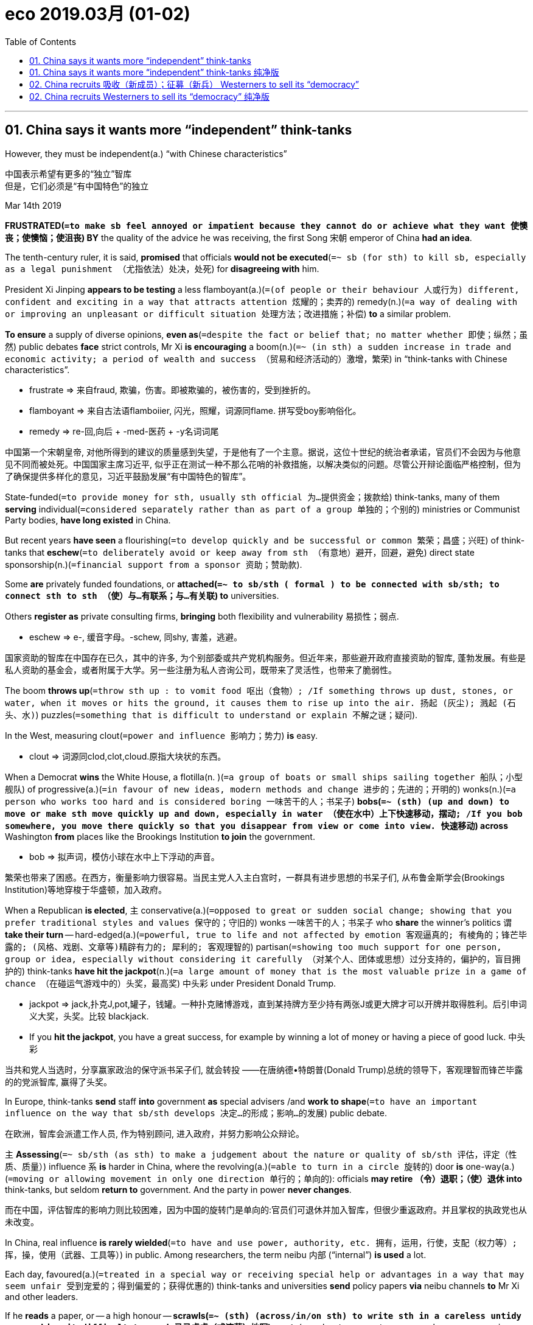
= eco 2019.03月 (01-02)
:toc:

---


== 01. China says it wants more “independent” think-tanks

However, they must be independent(a.) “with Chinese characteristics”

中国表示希望有更多的“独立”智库 +
但是，它们必须是“有中国特色”的独立


Mar 14th 2019

*FRUSTRATED(`=to make sb feel annoyed or impatient because they cannot do or achieve what they want 使懊丧；使懊恼；使沮丧`) BY* the quality of the advice he was receiving, the first Song 宋朝 emperor of China *had an idea*.

The tenth-century ruler, it is said, *promised* that officials *would not be executed*(`=~ sb (for sth) to kill sb, especially as a legal punishment （尤指依法）处决，处死`) for *disagreeing with* him.

President Xi Jinping *appears to be testing* a less flamboyant(a.)(`=(of people or their behaviour 人或行为) different, confident and exciting in a way that attracts attention 炫耀的；卖弄的`) remedy(n.)(`=a way of dealing with or improving an unpleasant or difficult situation 处理方法；改进措施；补偿`) *to* a similar problem.

*To ensure* a supply of diverse opinions, *even as*(`=despite the fact or belief that; no matter whether 即使；纵然；虽然`) public debates *face* strict controls, Mr Xi *is encouraging* a boom(n.)(`=~ (in sth) a sudden increase in trade and economic activity; a period of wealth and success （贸易和经济活动的）激增，繁荣`) in “think-tanks with Chinese characteristics”.

====
- frustrate => 来自fraud, 欺骗，伤害。即被欺骗的，被伤害的，受到挫折的。
- flamboyant => 来自古法语flamboiier, 闪光，照耀，词源同flame. 拼写受boy影响俗化。
- remedy => re-回,向后 + -med-医药 + -y名词词尾
====

中国第一个宋朝皇帝, 对他所得到的建议的质量感到失望，于是他有了一个主意。据说，这位十世纪的统治者承诺，官员们不会因为与他意见不同而被处死。中国国家主席习近平, 似乎正在测试一种不那么花哨的补救措施，以解决类似的问题。尽管公开辩论面临严格控制，但为了确保提供多样化的意见，习近平鼓励发展“有中国特色的智库”。



State-funded(`=to provide money for sth, usually sth official 为…提供资金；拨款给`) think-tanks, many of them *serving* individual(`=considered separately rather than as part of a group 单独的；个别的`) ministries or Communist Party bodies, *have long existed* in China.

But recent years *have seen* a flourishing(`=to develop quickly and be successful or common 繁荣；昌盛；兴旺`) of think-tanks that *eschew*(`=to deliberately avoid or keep away from sth （有意地）避开，回避，避免`) direct state sponsorship(n.)(`=financial support from a sponsor 资助；赞助款`).

Some *are* privately funded foundations, or *attached(`=~ to sb/sth ( formal ) to be connected with sb/sth; to connect sth to sth （使）与…有联系；与…有关联`) to* universities.

Others *register as* private consulting firms, *bringing* both flexibility and vulnerability 易损性；弱点.

====
- eschew => e-, 缓音字母。-schew, 同shy, 害羞，逃避。
====

国家资助的智库在中国存在已久，其中的许多, 为个别部委或共产党机构服务。但近年来，那些避开政府直接资助的智库, 蓬勃发展。有些是私人资助的基金会，或者附属于大学。另一些注册为私人咨询公司，既带来了灵活性，也带来了脆弱性。


The boom *throws up*(`=throw sth up : to vomit food 呕出（食物）; /If something throws up dust, stones, or water, when it moves or hits the ground, it causes them to rise up into the air. 扬起 (灰尘); 溅起 (石头、水)`) puzzles(`=something that is difficult to understand or explain 不解之谜；疑问`).

In the West, measuring clout(`=power and influence 影响力；势力`) *is* easy.

====
- clout => 词源同clod,clot,cloud.原指大块状的东西。
====

When a Democrat *wins* the White House, a flotilla(n.
)(`=a group of boats or small ships sailing together 船队；小型舰队`) of progressive(a.)(`=in favour of new ideas, modern methods and change 进步的；先进的；开明的`) wonks(n.)(`=a person who works too hard and is considered boring 一味苦干的人；书呆子`) *bobs(`=~ (sth) (up and down) to move or make sth move quickly up and down, especially in water （使在水中）上下快速移动，摆动; /If you bob somewhere, you move there quickly so that you disappear from view or come into view. 快速移动`) across* Washington *from* places like the Brookings Institution *to join* the government.

====
- bob => 拟声词，模仿小球在水中上下浮动的声音。
====

繁荣也带来了困惑。在西方，衡量影响力很容易。当民主党人入主白宫时，一群具有进步思想的书呆子们, 从布鲁金斯学会(Brookings Institution)等地穿梭于华盛顿，加入政府。


When a Republican *is elected*, `主` conservative(a.)(`=opposed to great or sudden social change; showing that you prefer traditional styles and values 保守的；守旧的`) wonks 一味苦干的人；书呆子 who *share* the winner’s politics `谓` *take their turn* -- hard-edged(a.)(`=powerful, true to life and not affected by emotion 客观逼真的; 有棱角的；锋芒毕露的; (风格、戏剧、文章等)精辟有力的; 犀利的; 客观理智的`) partisan(`=showing too much support for one person, group or idea, especially without considering it carefully （对某个人、团体或思想）过分支持的，偏护的，盲目拥护的`) think-tanks *have hit the jackpot*(n.)(`=a large amount of money that is the most valuable prize in a game of chance （在碰运气游戏中的）头奖，最高奖`) 中头彩 under President Donald Trump.

====
- jackpot => jack,扑克J,pot,罐子，钱罐。一种扑克赌博游戏，直到某持牌方至少持有两张J或更大牌才可以开牌并取得胜利。后引申词义大奖，头奖。比较 blackjack.
-  If you *hit the jackpot*, you have a great success, for example by winning a lot of money or having a piece of good luck. 中头彩
====

当共和党人当选时，分享赢家政治的保守派书呆子们, 就会转投 ——在唐纳德•特朗普(Donald Trump)总统的领导下，客观理智而锋芒毕露的的党派智库, 赢得了头奖。


In Europe, think-tanks *send* staff *into* government *as* special advisers /and *work to shape*(`=to have an important influence on the way that sb/sth develops 决定…的形成；影响…的发展`) public debate.

在欧洲，智库会派遣工作人员, 作为特别顾问, 进入政府，并努力影响公众辩论。

`主` *Assessing*(`=~ sb/sth (as sth) to make a judgement about the nature or quality of sb/sth 评估，评定（性质、质量）`) influence `系` *is* harder in China, where the revolving(a.)(`=able to turn in a circle 旋转的`) door *is* one-way(a.)(`=moving or allowing movement in only one direction 单行的；单向的`): officials *may retire （令）退职；（使）退休 into* think-tanks, but seldom *return to* government. And the party in power *never changes*.

而在中国，评估智库的影响力则比较困难，因为中国的旋转门是单向的:官员们可退休并加入智库，但很少重返政府。并且掌权的执政党也从未改变。


In China, real influence *is rarely wielded*(`=to have and use power, authority, etc. 拥有，运用，行使，支配（权力等）; 挥，操，使用（武器、工具等）`) in public. Among researchers, the term neibu 内部 (“internal”) *is used* a lot.

Each day, favoured(a.)(`=treated in a special way or receiving special help or advantages in a way that may seem unfair 受到宠爱的；得到偏爱的；获得优惠的`) think-tanks and universities *send* policy papers *via* neibu channels *to* Mr Xi and other leaders.

If he *reads* a paper, or -- a high honour -- *scrawls(`=~ (sth) (across/in/on sth) to write sth in a careless untidy way, making it difficult to read 马马虎虎（或潦草）地写`) a note*(`=a short comment on a word or passage in a book 注释；按语；批注`) in its margins, aides *send word to* 传话给某人;捎信；转告；通知 its authors, *casting a roseate(a.)(`=pink in colour 粉红色的；玫瑰色的`) glow over* all involved.

在中国，真正的影响力很少在台面上行使。在研究人员中，“内部”一词被大量使用。每天，受青睐的智库和大学通过内部渠道, 向习近平和其他领导人发送对政策的建议文件。如果他读了一篇论文，或者给予更高的荣誉 -- 在页边空白处潦草地写了批语，则助手们就会传话给文章的作者们，也让所有相关人员沐浴在玫瑰色的光辉中。

Well-connected(`=Someone who is well-connected has important or influential relatives or friends. 社会关系优越的`) think-tanks *send staff to* internal government and party meetings.

Behind closed doors 在紧闭的门后面,秘密地, their scholars *weigh*(`=~ sth (up) /~ (up) sth (against sth) : to consider sth carefully before making a decision 认真考虑；权衡；斟酌; / ~ (with sb) (against sb/sth) : to have an influence on sb's opinion or the result of sth （对看法或结果）有影响；有分量`) in on big, divisive(a.)(`=causing people to be split into groups that disagree with or oppose each other 造成不和的；引起分歧的；制造分裂的`) questions.

有着良好社会关系的智库, 会派遣员工参加政府和党的内部会议。私下里，他们的学者对重大的、会引起争议的问题, 发表意见。

====
- divisive :ADJ Something that is divisive *causes unfriendliness and argument between people*. 造成不和的; 引起纷争的 +
-> Abortion has always been *a divisive issue*. 堕胎一直是个有争议的问题。 +
-> He believes that *unemployment is socially divisive*(a.). 他认为失业会引起社会不稳定。
====


An example is _the Belt and Road Initiative_(n.)(`= a new plan for dealing with a particular problem or for achieving a particular purpose 倡议；新方案`), a scheme *to connect* the world *with* railway lines, telecommunications 电信远程通信 networks and other infrastructure.

Some think-tanks *argue(`=~ (for/against sth)~ (for/against doing sth) : to give reasons why you think that sth is right/wrong, true/not true, etc., especially to persuade people that you are right 论证；说理；争辩`) that* China *gains* by *funding and controlling* the project.

Others *call*(`=to describe sb/sth in a particular way; to consider sb/sth to be sth 认为…是；把…看作`) it a financial and diplomatic burden(`=a heavy load that is difficult to carry 重担；重负`) that *should be shared with* other countries.

“一带一路”就是一个例子，这是一个用铁路、电信网络和其他基础设施连接世界的计划。一些智库认为，中国通过资助和控制该项目,而能获取收益。但另一些人则认为, 这是一个在财政和外交上的负担，应该由其他国家来共同分担。

====
- call : v. to describe sb/sth in a particular way; to consider sb/sth to be sth 认为…是；把…看作 +
-> Are you calling me a liar? 你是说我撒谎？
====


During the trade war with America, scholars *have been summoned*(`= to order sb to come to you 召唤;/ to arrange an official meeting 召集，召开（会议）`) *to advise on* the wording 措辞；用词 of Chinese government announcements.

Smart think-tanks *prepare* public and neibu 内部 versions of papers.

They *are also asked* by officials *to advance(`=to suggest an idea, a theory, or a plan for other people to discuss 提出（想法、理论、计划）`) arguments*(n.)(`=~ (for/against sth) /~ (that...) : a reason or set of reasons that sb uses to show that sth is true or correct 论据；理由；论点`) that bigwigs(`=an important person 要人；大人物`) prefer *not to make aloud*.

*Distrust*(`=to feel that you cannot trust or believe sb/sth 不信任；怀疑`) any policy wonk(`=a person who works too hard and is considered boring 一味苦干的人；书呆子`) who *claims* to speak for a grandee(`=a person of high social rank and importance 大人物；显要人物;（旧时西班牙或葡萄牙的）大公`), though, says a prominent(`=important or well known 重要的；著名的；杰出的`) researcher. “If he *is really close to* those VVVIPs, he cannot tell you.”

在与美国的贸易战中，学者们被召集起来，就中国政府公告的措辞提出建议。聪明的智库们, 准备了公开版本和内部版本的文件。官员们还要求他们提出一些权贵们不愿大声说出的观点。不过，一位著名的研究人员表示，不要相信任何自称代表权贵来说话的政策书呆子。“如果他真的和那些vvvip们关系非常密切的话，他是不会告诉你那些权贵的内心真实想法的。”

====
- wonk => 书呆子. 校园俚语，可能来自 wanker,手淫胚子。
- grandee => From Latin grandis ‎(“large, great”).
====

Chaguan 茶馆栏目 *asked* the heads of some very different think-tanks *about* another puzzle: that proximity(n.)(`=~ (of sb/sth) (to sb/sth) ( formal ) the state of being near sb/sth in distance or time （时间或空间）接近，邻近，靠近`) to power *is good for* prestige(n.)(`=the respect and admiration that sb/sth has because of their social position, or what they have done 威信；声望；威望`) *but bad for* credibility(`= the quality that sb/sth has that makes people believe or trust them 可信性；可靠性`), especially in an autocracy.

Chaguan就另一个难题, 询问了一些不同智库的领导人:接近权力有利于声望，但不利于可信度，尤其是在一个专制国家。

====
- prestige => 来自法语prestige,欺骗，骗术，幻术，变戏法. 来自prae,在前面，stringere,拉，拉绳子，捆绑，词源同string.该词原用于形容法国皇帝拿破仑像个街头玩变戏法的，含贬义和讽刺意味，后随着越来越多的人崇拜拿破仑，词义由贬义转褒义，而原词义则不再使用。
====

Diplomats(`= a person whose job is to represent his or her country in a foreign country, for example, in an embassy 外交官`) and foreign analysts *call*(`to describe sb/sth in a particular way; to consider sb/sth to be sth 认为…是；把…看作`) _the China Institutes of Contemporary(`=modern 当代的；现代的`) International Relations (CICIR 中国当代国际关系研究院)_ 宾补 the country’s shrewdest(`=shrewd 的最高级. clever at understanding and making judgements about a situation 精明的；敏锐的；有眼光的；精于盘算的; /showing good judgement and likely to be right 判断得准的；高明的`) foreign-policy think-tank, *despite* (or perhaps because of) its links to the deep state.

外交人士和外国分析人士认为, 中国当代国际关系研究院(CICIR)可能是中国最聪明的外交政策智库，尽管(或许正是因为)它与中国政府联系很深。

With over 200 scholars *following both* individual countries *and* broad questions of national security, CICIR’s leafy(`=having a lot of leaves 多叶的；叶茂的`) campus *resembles*(v.)(`= to look like or be similar to another person or thing 看起来像；显得像；像`) a small university.

Paramilitary(a.)(`=A paramilitary organization is organized like an army /and performs either civil or military functions in a country. (组织) 准军事性的`) guards and massive(`=very large, heavy and solid 巨大的；大而重的；结实的`) gates *hint(`=~ (at sth) to suggest sth in an indirect way 暗示；透露；示意`) at* CICIR’s (unacknowledged(a.)(`=not publicly or officially recognized 未得到公开（或正式）承认的；非正式的`)) affiliation(`=a person's connection with a political party, religion, etc. （与政党、宗教等的）隶属关系`) with the Ministry of State Security 国家安全部, China’s main intelligence(`=secret information that is collected, for example about a foreign country, especially one that is an enemy; the people that collect this information （尤指关于敌对国家的）情报；情报人员`) service.

200多名学者关注着各个国家和国家安全的广泛问题，CICIR绿树成荫的校园, 就像是一所小型的大学。准军事的警卫和巨大厚重的大门, 暗示了CICIR(虽然他们未公开承认)与中国主要情报机构 -- 国家安全部, 有着合作关系。


CICIR’s president, Yuan Peng, *notes that* Western think-tanks *use* punchy(a.)(`=(of a speech, song, etc. 演说、歌曲等) having a strong effect because it expresses sth clearly in only a few words 简洁有力的；言简意赅的；简练的`) phrases and *attack* politicians 从政者；政治家;政客 *for* past blunders(n.)(`=a stupid or careless mistake 愚蠢（或粗心）的错误`).

====
- punchy => 来自punch,击，打，刺点，-y,形容词后缀。引申词义简练的，简洁的。
====

CICIR *uses* “subtle”(a.)(`=(of a person or their behaviour 人或其行为) behaving in a clever way, and using indirect methods, in order to achieve sth 机智的；机巧的；狡猾的; /not very noticeable or obvious 不易察觉的；不明显的；微妙的`) language *to describe* present realities *[accurately]* /and *to offer* constructive suggestions *about* the future, he says.

Mr Yuan *accepts no lessons 经验；教训 about* objectivity(n.)客观；客观性 *from* the West, *calling* American think-tanks *beholden(a.)(`=~ to sb (for sth) : ( formal ) owing sth to sb because of sth that they have done for you （因受恩惠而心存）感激，感谢；欠人情`) to* rich ideologues(`=a person whose actions are influenced by belief in a set of principles (= by an ideology ) 理论家；思想家；空想家`): “Western think-tanks *are independent from* government, but *not from* interest groups.”

====
- beholden => 前缀be-, 强调。hold, 维持，持有。-en, 使。使长期维持的，感激的。
====

CICIR的主席袁鹏指出，西方的智库, 说话措辞言简有力，并对政客们过去的犯错进行攻击。他说，CICIR则通过“微妙的”措辞, 来准确描述当前的现实，并对未来的操作提出建设性的建议。袁不接受西方关于客观性的任何教训，他称美国的智库受惠于富有的思想家:“西方智库虽然独立于政府，但却受到利益集团的影响。”

Wang Huiyao 王辉耀 *leads* _the Centre for China and Globalisation 全球化_, a think-tank that *promotes*(`=to help sth to happen or develop 促进；推动`) free trade and greater opening to the world.

Mr Wang *is proud that* his “independent” think-tank *is funded by* Chinese entrepreneurs and companies, *not* the state.

But he *is* an outsider(`=a person who is not accepted as a member of a society, group, etc. 外人；局外人`) with neibu access, *serving as* an appointed adviser to the State Council, or cabinet, and *as* vice-chairman of a group that *seeks to influence* foreign-educated 接受过国外教育的;有国外留学背景的 Chinese, the Western Returned Scholars Association.

Today’s China *may not allow* political competition, but it *has opened a door to* “political-proposal(`=a formal suggestion or plan; the act of making a suggestion 提议；建议；动议`) competition”, he *argues*(`=~ (for/against sth) /~ (for/against doing sth) : to give reasons why you think that sth is right/wrong, true/not true, etc., especially to persuade people that you are right 论证；说理；争辩`).

王辉耀是"中国与全球化研究中心"(Centre for China and globalization)主任，该智库致力于促进自由贸易和扩大对外开放。王感到自豪的是，他的智库是“独立”的, 其资金来自于中国的企业家和企业，而非来自于国家。但他是一个拥有"内部渠道"的政府局外人(他本人是教授,政协委员)。他被任命为国务院顾问，并担任西方同学会(Western return Scholars Association)副会长, 该协会致力于推动留学人员报国实践。 +
他认为，今天的中国可能不允许政治竞争，但它为“政治提案竞争”打开了一扇门。


The Chongyang Institute for Financial Studies 重阳金融研究院, which *is backed(`=to give help or support to sb/sth 帮助；支持`) by* private donors(n.)(`=a person or an organization that makes a gift of money, clothes, food, etc. to a charity, etc. 捐赠者；捐赠机构`) but *attached to* Renmin University 中国人民大学, an elite 社会精英 academy in Beijing, *is headed(`=to lead or be in charge of sth 领导；主管`) by* Wang Wen, a rising star on what *might be dubbed*(`=to give sb/sth a particular name, often in a humorous or critical way 把…戏称为；给…起绰号`) the Make China Great Again right.

====
- donor => 来自词源don, 给予，词源同donate.
====

He *downplays*(`=to make people think that sth is less important than it really is 对…轻描淡写；使轻视；贬低`) his rumoured 谣传的,没有确实根据的, 传闻的 access to powerful folk, *insisting that* Chinese leaders *consult widely*, *gathering* opinions “*like* bees *collect nectar* 花蜜”.

The institute’s walls *are thick(a.)(`=~ with sb/sth : having a large number of people or a large amount of sth in one place 拥满；挤满；充满；弥漫`) with* framed （图画）放在框中的 photographs of foreign dignitaries(`=dignitary : a person who has an important official position 显贵；要人；达官贵人`), for  因为；由于 favoured 受到宠爱的；得到偏爱的；获得优惠的 think-tanks *also do* quasi(ad.)(`=as if; as it were 似乎; 宛如`)-diplomatic work.

====
- nectar => 来自希腊语nektar, 仙肴，神仙的饮品，来自nek-,死亡，-tar,超越，词源同trans-.引申词义花蜜，桃汁。/ 在希腊神话中，众神饮用的琼浆玉液叫做nektar，由nek-（死亡）和-tar（战胜）组成，字面意思就是“战胜死亡”，据说神仙们饮用后可以永葆美貌并长生不老。
- dignitary => 来自dignity, 高贵。引申义达官贵人。拉丁语词干-dign-(尊严)
====

中国人民大学重阳金融研究院, 由王文领导，他可能被称为“让中国再次伟大”的一颗冉冉升起的新星。他淡化了自己与有权有势的人接触的传言，坚持要求中国领导人广泛征求意见，收集意见“就像蜜蜂采集花蜜”。研究所的墙上, 挂满了装裱好的外国政要的照片，因为受人青睐的智库, 也从事类似外交的工作。

*Sending* honest scholars *into* exile(`=the state of being sent to live in another country that is not your own, especially for political reasons or as a punishment 流放；流亡；放逐`): a long tradition

把诚实的学者流放:一个悠久的传统
====
- exile => ex-, 向外。-sil, 拿，带，召集，词源同consul, counsel.引申义扔出去的，流亡。
====

True independence *brings costs*.

The Unirule Institute for Economics 天则经济研究所, *founded* in 1993 by distinguished(`=very successful and admired by other people 卓越的；杰出的；著名的`) liberal reformers, *is under siege*(n.)(`=a military operation in which an army tries to capture a town by surrounding it and stopping the supply of food, etc. to the people inside （军队对城镇的）围困，包围，围攻，封锁`).

====
- siege => 来自 sedere,坐下，词源同 set,sit,seat. 引申比喻义包围，封锁，字面意思即即军队在包围的城墙四周安营扎寨。
====

It currently *perches*(`=~ (on sth) ( of a bird 鸟 ) to land and stay on a branch, etc. 栖息；停留`) in a small apartment in north Beijing, down a hallway(`=A hallway in a building is a long passage with doors into rooms on both sides of it. 过道`) *crowded with* bicycles and buckets(`=a large amount 大量`) of yellowing vegetables.

The government last year *cancelled* the business licence of one of its sponsoring(`= to pay the costs of a particular event, programme, etc. as a way of advertising 赞助（活动、节目等）`) entities(`=something that exists separately from other things and has its own identity 独立存在物；实体`), after Unirule *criticised* policies that *favour* state monopolies 垄断;垄断企业 and *hamper*(`= to prevent sb from easily doing or achieving sth 妨碍；阻止；阻碍`) private firms.

Authorities say its fault(n.)(`=~ (that...)~ (for doing sth) the responsibility for sth wrong that has happened or been done 责任；过错；过失`) *was* *hosting* training courses *without* an educational permit.

真正的独立是要付出代价的。天则经济研究所(Unirule Institute for Economics)正受到围攻。它现在坐落于北京北部的一间小公寓里的走廊尽头, 走廊两边挤满了自行车和一桶桶发黄的蔬菜。政府去年取消了其赞助实体之一的营业执照，原因是天则批评了政府政策, 该政策偏袒国有垄断企业、而阻碍私营企业的发展。当局称其错误在于没有教育许可就举办培训课程。

Its director(`=a person who is in charge of a particular activity or department in a company, a college, etc. （某一活动的）负责人；（公司部门的）主任，经理；（学院的）院长; /one of a group of senior managers who run a company 董事；理事；经理`), Sheng Hong 盛洪, *was* [until January] a member of Chinese Economists 50 Forum, a body *closely linked to* Liu He 刘鹤, a deputy 副手；副职；代理 prime minister 副总理；副首相 who is Mr Xi’s chief economic adviser.

Mr Sheng *says* forum members *feel* they *are offering advice to* national leaders. But access *comes with* “invisible limitations”. Too often, sensitive subjects *are not raised*, he says.

直到今年1月之前，中国经济学会理事盛洪, 一直是中国经济学家50人论坛(Chinese Economists 50 Forum)的成员。该论坛与国务院副总理刘鹤, 同时刘鹤也是习近平的首席经济顾问, 关系密切。 +
盛洪表示，论坛的成员感觉他们是在向国家领导人提供建议。但是，接触是有“无形的限制”的。他说，敏感的话题往往不被提及。

Wise(`=sensible; based on good judgement 明智的；高明的；有判断力的) emperors *understood* this.

Diverse(`=very different from each other and of various kinds 不同的；相异的；多种多样的；形形色色的`) opinions *may provoke*(`=to cause a particular reaction or have a particular effect 激起；引起；引发`)) autocratic(`= An autocratic person or organization has complete power and makes decisions without asking anyone else's advice. 独裁的`) rulers.

What really hurts(`=to have a bad effect on sb/sth 对…有不良影响`) *is* the advice they never hear.

英明的皇帝明白这一点。不同的观点可能会激怒专制统治者。但真正会造成伤害的是, 他们从未听取的建议会带来的。

---



== 01. China says it wants more “independent” think-tanks  纯净版

However, they *must be independent “with* Chinese characteristics”


Mar 14th 2019
*FRUSTRATED BY* the quality of the advice *he was receiving*, the first Song emperor of China *had an idea*. The tenth-century ruler, it is said, *promised that* officials *would not be executed* for disagreeing with him. President Xi Jinping *appears to be testing a less flamboyant remedy* to a similar problem. *To ensure* a supply of diverse opinions, *even as* public debates *face* strict controls, Mr Xi *is encouraging a boom* in “think-tanks *with* Chinese characteristics”.

State-funded think-tanks, many of them *serving* individual ministries *or* Communist Party bodies, *have long existed* in China. But recent years *have seen* a flourishing of think-tanks that *eschew* direct state sponsorship. Some *are* privately funded foundations, or *attached to* universities. Others *register as* private consulting firms, *bringing* both flexibility and vulnerability.

The boom *throws up puzzles*. In the West, measuring(v.) clout *is* easy. When a Democrat *wins* the White House, a flotilla of progressive wonks *bobs across* Washington *from* places like the Brookings Institution *to join the government*. When a Republican *is elected*, conservative wonks who *share* the winner’s politics *take their turn* -- hard-edged partisan think-tanks *have hit the jackpot* under President Donald Trump. In Europe, think-tanks *send staff into* government *as* special advisers and *work to shape* public debate. Assessing influence *is harder* in China, where the revolving door *is* one-way: officials *may retire into* think-tanks, but seldom *return to* government. And the party in power *never changes*.

In China, real influence *is rarely wielded in public*. Among researchers, the term neibu (“internal”) *is used a lot*. Each day, favoured think-tanks and universities *send* policy papers *via* neibu channels *to* Mr Xi and other leaders. If he *reads* a paper, or -- a high honour -- *scrawls a note* in its margins, aides *send word to* its authors, *casting a roseate glow over* all involved. Well-connected think-tanks *send staff to* internal government and party meetings. Behind closed doors, their scholars *weigh* in on big, divisive questions. An example *is* the Belt and Road Initiative, a scheme *to connect* the world *with* railway lines, telecommunications networks and other infrastructure. Some think-tanks *argue that* China *gains* by *funding and controlling* the project. Others *call it* a financial and diplomatic burden that *should be shared with* other countries. During the trade war with America, scholars *have been summoned to advise on* the wording of Chinese government announcements. Smart think-tanks *prepare* public and neibu versions of papers. They *are also asked* by officials *to advance arguments* that bigwigs *prefer not to make aloud*. *Distrust* any policy wonk who *claims to speak for* a grandee, though, *says* a prominent researcher. “If he *is really close to* those VVVIPs, he *cannot tell* you.”

Chaguan *asked* the heads of some very different think-tanks *about* another puzzle: that proximity to power *is good for* prestige but *bad for* credibility, especially in an autocracy. Diplomats and foreign analysts *call* the China Institutes of Contemporary International Relations (CICIR) the country’s shrewdest foreign-policy think-tank, despite (or perhaps because of) its links to the deep state. With over 200 scholars *following both* individual countries *and* broad questions of national security, CICIR’s leafy campus *resembles* a small university. Paramilitary guards and massive gates *hint at* CICIR’s (unacknowledged) affiliation with the Ministry of State Security, China’s main intelligence service. CICIR’s president, Yuan Peng, *notes that* Western think-tanks *use* punchy phrases and *attack* politicians *for* past blunders. CICIR *uses* “subtle” language *to describe* present realities accurately and *to offer* constructive suggestions about the future, he says. Mr Yuan *accepts no lessons about* objectivity *from* the West, *calling* American think-tanks *beholden to* rich ideologues: “Western think-tanks *are independent from* government, but *not from* interest groups.”

Wang Huiyao *leads* the Centre for China and Globalisation, a think-tank that *promotes* free trade and greater opening to the world. Mr Wang *is proud that* his “independent” think-tank *is funded by* Chinese entrepreneurs and companies, *not* the state. But he *is* an outsider with neibu access, *serving as* an appointed adviser to the State Council, or cabinet, and *as* vice-chairman of a group that *seeks to influence* foreign-educated Chinese, the Western Returned Scholars Association. Today’s China *may not allow* political competition, but it *has opened a door to* “political-proposal competition”, he *argues*.

The Chongyang Institute for Financial Studies, which *is backed by* private donors but *attached to* Renmin University, an elite academy in Beijing, *is headed by* Wang Wen, a rising star on what *might be dubbed* the Make China Great Again right. He *downplays* his rumoured access to powerful folk, *insisting that* Chinese leaders *consult widely*, gathering opinions “*like* bees *collect nectar*”. The institute’s walls *are thick with* framed photographs of foreign dignitaries, *for* favoured think-tanks *also do* quasi-diplomatic work.

*Sending* honest scholars *into* exile: a long tradition

True independence *brings costs*. The Unirule Institute for Economics, *founded* in 1993 by distinguished liberal reformers, *is under siege*. It currently *perches* in a small apartment in north Beijing, *down* a hallway *crowded with* bicycles and buckets of yellowing vegetables. The government last year *cancelled* the business licence of one of its sponsoring entities, after Unirule *criticised policies* that *favour* state monopolies and *hamper* private firms. Authorities *say* its fault *was* hosting training courses without an educational permit. Its director, Sheng Hong, was until January a member of Chinese Economists 50 Forum, a body *closely linked to* Liu He, a deputy prime minister who is Mr Xi’s chief economic adviser. Mr Sheng *says* forum members *feel* they *are offering advice to* national leaders. But access *comes with* “invisible limitations”. Too often, sensitive subjects *are not raised*, he says.

Wise emperors *understood* this. Diverse opinions *may provoke* autocratic rulers. What really hurts *is* the advice they never hear.


---


== 02. China recruits 吸收（新成员）；征募（新兵） Westerners to sell its “democracy”

This *reveals* more than the party intends(`=to have a plan, result or purpose in your mind when you do sth 打算；计划；想要`)

中国招募西方人出售其“民主” +
这比党想要的, 揭示得更多

Mar 7th 2019

THE ANNUAL sitting(n.)(`=a period of time during which a court or a parliament deals with its business （法院或议会的）开会，会议，开庭（期间）`) of the National People’s Congress, China’s well-fed(`=they get good food regularly. 吃得好的`) eunuch(`=a person without power or influence 阉人；太监；宦官;无权力（或影响）的人`) of a parliament, *poses*(`=to create a threat, problem, etc. that has to be dealt with 造成（威胁、问题等）；引起；产生`) several tests *for* foreign reporters.

一年一度的全国人民代表大会(中国被喂养得很好的无实权的议会)对外国记者提出了几项考验。
====
- eunuch => 来自希腊语eunoukhos, 床边侍者。来自eune, 床，词源不详，可能来自PIE*wen, 追寻，渴求，词源同 Venus. -okh, 持，握，词源同 epoch, school. 后来用来指阉人，太监。
====

Though its committees(`=a group of people who are chosen, usually by a larger group, to make decisions or to deal with a particular subject 委员会`) *may suggest* tweaks(n.)(`=a slight change that you make to a machine, system, etc. to improve it （对机器、系统等的）轻微调整; /a sharp pull or twist 扭；拧；扯`) to new laws, and some *play* a diplomatic role *engaging(`=~ (with sth/sb) to become involved with and try to understand sth/sb 与…建立密切关系；尽力理解; /（使）衔接，啮合`) with* foreign legislators, meetings of its 3,000 or so delegates(`=a person who is chosen or elected to represent the views of a group of people and vote and make decisions for them 代表；会议代表`) *are* mostly very dull.

尽管它的委员会, 可能会建议对新法律进行微调，有些还会扮演与外国立法者打交道的外交角色，但拥有其3000多名代表的会议, 大多非常乏味。

Indeed, the congress(`=a large formal meeting or series of meetings where representatives from different groups discuss ideas, make decisions, etc. 代表大会`) *has never voted down*(`=to decide against or defeat in a vote 投票反对; 投票否决`) a proposal from Communist Party chiefs.

事实上，党代会从来没有否决过任何共产党领导人的提案。

There is the puzzle of *whether to join* a yearly propaganda show in which foreign journalists *are given* plum(`=a dark reddish-purple colour 紫红色;/李子；梅子`) seats at leaders’ press conferences(`=a meeting at which people have formal discussions （正式）讨论会，商讨会`) 新闻发布会 and *urged(`=to advise or try hard to persuade sb to do sth 敦促；催促；力劝`) to pre-submit 优先提交，呈递（文件、建议等） questions* that few *will be invited to ask* -- *allowing* state media *to show* domestic audiences 双宾 the world’s press, hands aloft(ad.)(`= high in the air 在高空`) and *clamouring(`=to demand sth loudly 大声（或吵闹）地要求`) to join* this simulacrum(n.)(`=something that looks like sb/sth else or that is made to look like sb/sth else 假象；模拟物；幻影`) of representative democracy.

====
- clamour => From Latin clāmor ‎(“a shout, cry”), from clāmō ‎(“cry out, complain”)
- simulacrum => 来自拉丁语 simulacrum,相似，类似，模仿，肖像，-crum,工具格后缀，来自 simulare,模仿， 使相似，词源同 same,simulate.引申词义模拟物，假象，幻象等。
====

一个令人困惑的问题是，是否要参加一年一度的政治宣传秀 -- 外国记者会被给予优厚的座位，坐在领导人的新闻发布会上，并被敦促预先提交那些几乎很少会邀请他人来提问的问题 -- 该政治宣传秀, 允许官方媒体向中国国内的观众, 展示世界其他媒体，高举着双手，大声要求着想参加这个虚假的代议制民主制度。


There is the security(`=the activities involved in protecting a country, building or person against attack, danger, etc. 保护措施；安全工作`) that *grips* Beijing during the “two sessions”(`=a formal meeting or series of meetings of a court, a parliament, etc.; a period of time when such meetings are held （法庭的）开庭，开庭期；（议会等的）会议，会期`), the simultaneous(a.)(`=happening or done at the same time as sth else 同时发生（或进行）的；同步的`) gatherings(n.)(`=a meeting of people for a particular purpose 聚集；聚会；集会`) of the legislature 立法机关 and the Chinese People’s Political Consultative(`=giving advice or making suggestions SYN advisory 咨询的；顾问的`) Conference, an advisory(`=having the role of giving professional advice 顾问的；咨询的`) body *stuffed(`=to fill a space or container tightly with sth 填满；装满；塞满；灌满`) with* business bosses, academics, sports stars, religious 宗教信仰的；宗教的 leaders and other grandees(`=a person of high social rank and importance 大人物；显要人物`).

====
- simultaneous => 来自拉丁语 simul,同一时间，词源同 same,simulate,-taneous,形容词后缀，衍生自 spontaneous. 引申词义同时的，同步的。
====

“两会”期间，北京笼罩在一种安保措施的气氛中。“两会”是中国立法机关和中国人民政治协商会议(政协)同时召开的会议，政协是一个咨询机构，云集了商界领袖、学者、体育明星、宗教领袖和其他显贵。


Notably(`=used for giving a good or the most important example of sth 尤其；特别`), cyber-police 网络警察 *disrupt*(`= to make it difficult for sth to continue in the normal way 扰乱；使中断；打乱`) the online services, known as VPNs, that *offer* a route *past* the Great Firewall of censorship.

For foreign reporters, the sessions’ great drama(`=an exciting event 戏剧性事件；戏剧性情节`) often *involves* guessing whether they *will be able to use* the internet *to file*(`=to send a report or a story to your employer 发送（报道给报社）`) their stories about the government’s accountability 责任,责任性;问责.

尤其是，网络警察中断了被称为vpn的在线服务，该服务提供了一条能够穿透网上长城审查的通道。对于外国记者来说，会议的巨大戏剧性, 往往还包括, 猜测他们是否能够利用互联网来提交关于政府问责的报道。

Finally, there is the odd experience of *meeting* supposed(a.)(`=used to show that you think that a claim, statement or way of describing sb/sth is not true or correct, although it is generally believed to be 误以为的；误信的；所谓的`) colleagues 同事；同僚 who *are* in fact complete strangers, *meaning* foreigners *employed by* Chinese state media, or *by* obscure(a.)(`=not well known 无名的；鲜为人知的`) Western news outlets(`= a shop/store or an organization that sells goods made by a particular company or of a particular type 专营店；经销店;/出口；排放管`) that *channel*(`=to carry or send water, light, etc. through a passage （经过通道）输送，传送`) Chinese propaganda.

最后，还有一种奇怪的经历，你会遇到所谓的同事 --他们实际上完全是陌生人，也就是受雇于中国官方媒体的外国人，或者受雇于为中国宣传造势的不知名的西方新闻机构。

Some *ask* planted questions at press conferences.

Others *pop up*(`=they appear in a place or situation unexpectedly. 突然出现`) in the state media *lauding*(`= to praise sb/sth 赞扬；赞美；称赞`) China’s political system.

有些人会在新闻发布会上问一些事先设计好的问题。另一些人则会突然出现在官方媒体上, 对中国政治制度唱赞歌。

Xinhua, China’s official news agency, this year *put out* a video *entitled* “Chinese democracy in the eyes of an American”.

A fresh-faced(a.)(`=having a young, healthy-looking face 青春容光焕发的`) young man from Chicago, Colin Linneweber, *strolls(`=to walk somewhere in a slow relaxed way 散步；溜达；闲逛`) around* Tiananmen Square while *opining*(`=opine : to express a particular opinion 表达，发表（意见）`) that “*it’s widely acknowledged(`=to accept that sth is true 承认（属实）`) that* a key to China’s success *is* its system of democracy”, and *praising* the country’s “stability”.

He *then presents*(`=~ sb (to sb) ( formal ) to introduce sb formally, especially to sb of higher rank or status 正式介绍；引见`) mini-profiles(`=a description of sb/sth that gives useful information 概述；简介；传略; /面部的侧影；侧面轮廓`) of delegates *with* *such* day jobs(`=the paid work that sb normally does 日常的有薪工作；（白天的）正职`) *as* farmer, migrant worker and postman, whose proposals 提议；建议；动议 for making China better *became* law.

然后，他概述了一些拥有全职工作的代表人 --  农民、农民工和邮递员 --他们关于让中国变得更好的建议, 成为了法律。

It is tempting(a.)(`=something that is tempting is attractive, and makes people want to have it, do it, etc. 吸引人的；诱人的；有吸引力的`) to be quite *cross(a.)(`=~ (with sb) ( especially BrE ) annoyed or quite angry 恼怒的；十分愤怒的；生气的`) with* such Westerners.

对这样的西方人感到生气, 是很诱人的。
====
- *cross (a.) (with sb)* : ( especially BrE ) annoyed or quite angry 恼怒的；十分愤怒的；生气的 +
-> *I was cross(a.) with him* for being late. 我因他迟到而十分生气。 +
-> Please *don't get cross(a.)*. Let me explain. 请别发火，让我来解释一下。
====

Ordinary Chinese who *start praising democracy* [on the square, a ghost-haunted, massively(a.)(`=extremely large or serious 巨大的；非常严重的`) policed(v.)(`=to go around a particular area to make sure that nobody is breaking the law there 巡查；维护治安`) spot(`=a particular area or place 地点；场所；处所`)], *would be instantly arrested*.

在这个闹鬼的、戒备森严的广场上，开始赞扬民主的普通中国人将立即被逮捕。

Stability *comes at a price* 需要付出代价的, what is more.

China’s one-party rule *involves* more than the absence of messy(`=unpleasant, confused or difficult to deal with 混乱的；难以处理的；令人厌烦的`) things *like* real elections or a free press.

It *requires* active, unsleeping maintenance(n.)(`=the act of making a state or situation continue 维持；保持`) by state-security agents *tasked(`= ~ sb (with sth) ( formal ) to give sb a task to do 交给某人（任务）；派给某人（工作）`) with tracking, threatening or jailing* any who *challenge* the Communist monopoly on power.

稳定是有代价的，更重要的是。中国的一党制不只是缺少像真正的选举或新闻自由这样棘手的事情。它还需要国家安全部门积极的、不眠不休的维护，执行追踪、威胁或监禁任何挑战共产党权力垄断的人。


*As far back as* 早在，远在 China’s civil war, party leaders *called themselves* democrats(`=a person who believes in or supports democracy 民主主义者`), unlike their dictatorial(`=connected with or controlled by a dictator 独裁的；专政的`) rivals, the Nationalist Party or Kuomintang.

In 1945 Mao Zedong *impressed*(`=~ sth/itself on/upon sth : ( formal ) to have a great effect on sth, especially sb's mind, imagination, etc. 使铭记；给…留下深刻印象`) Chinese intellectuals 知识分子 when he *assured* a businessman and educational reformer, Huang Yanpei 黄炎培, *that* democracy *would help* a Communist government *avoid* cycles of triumph(n.)(`=~ (over sb/sth) a great success, achievement or victory 巨大成功；重大成就；伟大胜利`) and decline(n.)(`=~ (in sth) /~ (of sth) a continuous decrease in the number, value, quality, etc. of sth （数量、价值、质量等的）减少，下降，衰落，衰退`) that *doomed*(`=to make sb/sth certain to fail, suffer, die, etc. 使…注定失败（或遭殃、死亡等）`) imperial dynasties.

早在中国内战时期，共产党领导人就称自己为民主人士，而不像他们的独裁对手国民党或国民党。1945年，毛泽东向商人、教育改革家黄炎培保证，民主将帮助共产主义政府避免中国历史朝代的盛衰循环周期，该循环导致了帝国王朝的灭亡. 这给中国知识分子留下了深刻印象。


“Only when a government *is subject(a.)(`=~ to sth/sb : under the authority of sth/sb 受…支配；服从于`) to* the people’s supervision *will it not dare to slacken*(v.)(`=~ sth to gradually become, or to make sth become, slower, less active, etc. （使）放慢，减缓，萧条`),” Mao *declared*.

====
- slacken : +
-> She *slackened(`=~ sth : to gradually become, or to make sth become, slower, less active, etc. （使）放慢，减缓，萧条`) her pace a little* (= walked a little more slowly) . 她略微放慢脚步。 +
-> We've been really busy, but things are starting *to slacken off* now. 近来我们的确很忙，不过现在情况开始有所缓解了。 +
-> He *slackened(`=to become or to make sth become less tight （使）变得松弛`) the ropes slightly*. 他把绳子稍稍放松一些。
====

Huang *came to realise* how much he *had misjudged*(`=to form a wrong opinion about a person or situation, especially in a way that makes you deal with them or it unfairly 形成错误认识；错看`) Mao.

In 1957 he *saw* the party *turn on*(`=turn on sb : to attack sb suddenly and unexpectedly 突然攻击`) his son, Huang Wanli 黄万里, an engineer who *(correctly) sounded(`=to give a signal such as a warning by making a sound 鸣警报；拉响警报；发出警报`) the alarm about* flaws in a planned dam on the Yellow River.

When his warnings *were not heeded*(`=to pay careful attention to sb's advice or warning 留心，注意，听从（劝告或警告）`), the younger Huang *noted that* the American people *could remove officials from office*. He *was purged as* a “rightist”(`=a person who supports right-wing political parties and their ideas 右派人士；右翼分子`) and *sentenced to* hard labour(`=hard labour : punishment in prison that involves a lot of very hard physical work 劳役；苦役`).

====
- heed => 来自PIE*kadh,躲避，保护，词源同hat,hood.引申词义注意，留心。
====

毛说:“只有在人民监督下，政府才不敢放松。”黄意识到他对毛的判断是多么的错误。1957年，他看到共产党把矛头对准了他的第三个儿子——工程师黄万里。黄万里(正确地)对黄河上一座计划中的水坝(三门峡大坝)的缺陷发出了警告。当他的警告没有得到重视时，小黄指出，美国人民可以罢免官员。他被清洗为“右派”，并被判处苦役。

After Mao’s death, when economic opening *was not matched by* political liberalisation, party leaders *sounded* a bit defensive(a.)(`=behaving in a way that shows that you feel that people are criticizing you 戒备的；怀有戒心的；自卫的; /protecting sb/sth against attack 防御的；保护的；保卫的`) about that choice, *assuring* foreigners *that* {only a firm grip on their vast country *could avoid chaos*}.

毛去世后，中国的政治自由化, 却并不匹配于其对经济的对外开放程度. 党的领导人的这一选择, 其实听起来有点自我防卫的意味，他们向外国人保证，只有牢牢控制住自己的辽阔国家, 中国才能避免陷入混乱。

[In the 1990s] rule *passed to* Jiang Zemin, an admirer of Western culture who *loved to quote* Abraham Lincoln’s call(n.)(`=~ (for sth) a request, an order or a demand for sb to do sth or to go somewhere 要求；请求；呼吁`) for government of, by and for the people.

*Asked by* an American interviewer(`=the person who asks the questions in an interview 主持面试者；采访者`) whether China *was* a dictatorship(`= a country that is ruled by a dictator 独裁；专政; 独裁国家`), Mr Jiang *replied that* he was the elected head of a collective party leadership, although the method of his election *had to take account of* 考虑到；顾及 China’s levels of economic and educational development.

上世纪90年代，统治移交给了江泽民。作为西方文化的崇拜者，他喜欢引用亚伯拉罕•林肯(Abraham Lincoln)的名言:“民有、民治、民享”。当被一位美国记者问及中国是否是一个独裁国家时，江回答说，他是党的集体的领导人, 尽管他的当选方法必须考虑到中国的经济和教育发展水平。

*Jump to* the present day, and foreigners *hear* no such half-apologies *from* the China *led by* President Xi Jinping.

Mr Xi *calls* China a socialist, consultative(`=giving advice or making suggestions SYN advisory 咨询的；顾问的`) democracy, *featuring*(`=~ sb/sth (as sb/sth) : to include a particular person or thing as a special feature 以…为特色；由…主演；以…为主要组成; /~ (in sth) to have an important part in sth 起重要作用；占重要地位`) the “orderly(a.)(`=arranged or organized in a neat, careful and logical way 整洁的；有秩序的；有条理的; /behaving well; peaceful 表现良好的；守秩序的`) participation” of the people /and always under the party’s control.

====
- orderly : +
-> an orderly(a.)(`=behaving well; peaceful 表现良好的；守秩序的`) demonstration 秩序井然的示威
====
回到今天，外国人不会听到以习近平主席为首的中国做出这样的半道歉。习近平称中国是社会主义协商民主国家，人民“有序参与”，始终处于党的控制之下。

Today, state media *hail*(`=~ sb/sth (as) sth to describe sb/sth as being very good or special, especially in newspapers, etc. 赞扬（或称颂）…为…（尤用于报章等）;/下雹`) China’s political system *as* far more responsive(a.)(`=reacting quickly and in a positive way 反应敏捷；反应积极`) and effective *than* the West’s “conflict-driven”, money-tainted 使腐坏；污染；玷污，败坏（名声） politics.

如今，中国官方媒体, 称赞中国的政治体系比西方“冲突驱动”、金钱污染的政治体系, 反应更快、更有效。

The recent government shutdown in America, Brexit-related confusion and gilets(n.)(`=a light thick jacket without sleeves 厚夹克背心`) jaunes 黄色;黄色的 riots(n.)(`=a situation in which a group of people behave in a violent way in a public place, often as a protest 暴乱；骚乱`) in France *are all held up*(`=hold sb/sth up : to use or present sb/sth as an example 举出（例子）；提出（作为榜样）`) in China *as* examples of Western decadence(n.)(`=behaviour, attitudes, etc. which show a fall in standards, especially moral ones, and an interest in pleasure and enjoyment rather than more serious things 堕落；颓废；贪图享乐`) and failure.

最近美国政府关门，与脱欧相关的混乱, 和法国的黄背心骚乱, 都被中国作为西方堕落和失败的例子。
====
- decadence => de-, 向下。-cad, 掉落，词源同case, accident. 引申义堕落。
====

*Talking politics to* ordinary Chinese *is* a chastening(`=A chastening experience makes you regret that you have behaved badly or stupidly. 惩戒性的`) experience.

A bicycle repairman in Beijing, after *ascertaining*(`=to find out the true or correct information about sth 查明；弄清`) that Chaguan is British, *scoffs* 嘲笑；讥讽: “That prime minister? May(`=特雷莎·梅 Theresa May`)? Total chaos, isn’t it?”

====
- chasten : v. to make sb feel sorry for sth they have done 使内疚；使懊悔 +
-> 来自chaste，使改正，使纯结。后指通过惩罚使悔改，懊悔，比较castigate.
====

与普通中国人谈论政治是一种磨练。北京的一位自行车修理工在确认了查关是英国人之后，嘲笑道:“那个首相? 特雷莎·梅? 一片混乱，不是吗?”

Let the people *be heard*

Opinion polling(n.)(`=the act of asking questions as part of an opinion poll 民意测验`) *is* hard in China, where candour(n.)(`=the quality of saying what you think openly and honestly 真诚；诚恳；坦率`) *can be dangerous*.

Still, the Asian Barometer(n.)(`=something that shows the changes that are happening in an economic, social or political situation （显示经济、社会、政治变化的）晴雨表，标志，指标`) Survey 民意调查；民意测验;测量；勘测；测绘, *run by* National Taiwan University, *has* on four occasions *quizzed*(`=quiz : ~ sb (about sb/sth) /~ sb (on/over sth) : to ask sb a lot of questions about sth in order to get information from them 盘问；查问；询问；讯问`) the Chinese public *about* democracy.

让人民听到他们的声音 +
在中国，民意调查是困难的，坦率可能是危险的。不过，由国立台湾大学(National Taiwan University)组织的“亚洲晴雨表”(Asian Barometer)调查，已经四次就民主问题向中国公众提问。
====
- candour / candid => cand（白）+id（形容词后缀）→直白的、坦白的 词源解释：cand ←拉丁语candere（发光） 同源词：candle（蜡烛） 衍生词：candidness（坦率）
- barometer =>  *baro（气压）+meter（仪表）*→气压计 词源解释：baro←希腊语 *baros（重量） 同源词：bar（棒、酒吧）* barometer一词由英国科学家波意耳创造，用来命名他所研制的气压计。气压计用来测定气压并从而帮助判断可能的天气变化和确定上升高度的一种仪表。*barometer一词常用来比喻能够显示变化的事物。*
====

*Writing* in the Taiwan Journal of Democracy, Yue Yin 人名, a political scientist, *notes that* a narrow majority of the survey’s respondents(n.)(`=a person who answers questions, especially in a survey 回答问题的人；（尤指）调查对象`) in China *support* press censorship(`=the act or policy of censoring books, etc. 审查；检查；审查制度`) *in the name of* 以…的名义 stability, while two-thirds *say* they are *at ease(n.)(`=the state of feeling relaxed or comfortable without worries, problems or pain 舒适；安逸；自在；无忧无虑`) with* 对……感觉轻松; 与…在一起感到不拘束 one-party rule.

Yet accountability 问责;问责制 *matters*(v.)事关紧要；要紧；有重大影响.

Nearly 80% *reject*(`=to refuse to accept or consider sth 拒绝接受；不予考虑`) a government in which “experts *decide everything*” and 60% *say* the public *should be free to criticise* the authorities.

政治学家Yue Yin在《台湾民主杂志》(Taiwan Journal of Democracy)上撰文指出，在接受调查的中国受访者中，有微弱多数以"稳定"的名义,支持新闻审查，而三分之二的人表示，他们对一党专政感到放心。但是"问责"则很重要。近80%的人反对“专家决定一切”的政府，60%的人认为公众应该有批评政府的自由。

That *suggests another way* to understand(v.) propaganda films (in which foreigners *call* the legislature 立法机关 宾补 a beacon(`=a light that is placed somewhere to guide vehicles and warn them of danger （指引车船等的）灯标，灯塔；立标`) of democracy).

====
- beacon => 来自PIE bha, 发光，照耀，词源同fantasy, 幻想物。谐音“避坑”→在灯光指引下避开前方的坑
====

Such videos *are* a backhanded(a.)(`=having a meaning that is not directly or clearly expressed, or that is not intended 间接的；拐弯抹角的；有言外之意的`) tribute(n.)(`= ~ (to sb) : an act, a statement or a gift that is intended to show your respect or admiration, especially for a dead person （尤指对死者的）致敬，颂词；悼念；致哀；吊唁礼物; /A tribute is something that you say, do, or make to show your admiration and respect for someone. 称赞; 敬意`) to the West.

An American’s views on accountable(`=~ (to sb) (for sth) responsible for your decisions or actions /and expected to explain them when you are asked （对自己的决定、行为）负有责任，有说明义务`) government *carry weight* 有影响；重要；有分量, because ordinary Chinese *know that* American voters *can kick the bums(`=a lazy person who does nothing for other people or for society 懒汉；游手好闲者`) out*.

For now, China’s rulers *still mind*(`=to be upset, annoyed or worried by sth 对（某事）烦恼，苦恼，焦虑；介意`) when their authoritarian system *is judged*(`=to form an opinion about sb/sth, based on the information you have 判断；断定；认为`) against Western norms.

When they no longer *think* they need the Colin Linnewebers of this world 世界, *start worrying*.

====
- tribute =>  -tribut-交给 + -e
====

这为我们提供了另一种理解宣传片的方式，在宣传片中，外国人称立法机关为民主的灯塔。这些视频是对西方的间接致敬。一个美国人对问责政府的看法是有分量的，因为普通的中国人知道美国选民可以把不称职的领导人赶出去。就目前而言，中国的统治者仍然介意他们的威权制度受到西方规范的评判。当他们不再认为他们需要这个世界上的Colin Linnewebers时(即当中国不再雇佣这些外国人来唱赞歌时, 不再伪装时)，就开始担心吧。

---


== 02. China recruits Westerners to sell its “democracy” 纯净版

This *reveals* more than the party *intends*


Mar 7th 2019

THE ANNUAL sitting of the National People’s Congress, China’s well-fed eunuch of a parliament, *poses* several tests *for* foreign reporters. Though its committees *may suggest* tweaks to new laws, and some *play a diplomatic role* engaging with foreign legislators, meetings of its 3,000 or so delegates *are* mostly very dull. Indeed, the congress *has never voted down* a proposal from Communist Party chiefs. There is the puzzle of *whether to join* a yearly propaganda show in which foreign journalists *are given plum seats* at leaders’ press conferences and *urged to pre-submit questions* that *few will be invited to ask* -- *allowing* state media *to show* domestic audiences 双宾 the world’s press, *hands aloft* and *clamouring to join* this simulacrum of representative democracy.

There is the security that *grips* Beijing during the “two sessions”, the simultaneous gatherings of the legislature and the Chinese People’s Political Consultative Conference, an advisory body *stuffed with* business bosses, academics, sports stars, religious leaders and other grandees. Notably, cyber-police *disrupt* the online services, known as VPNs, that *offer* a route *past* the Great Firewall of censorship. For foreign reporters, the sessions’ great drama often *involves* guessing(v.) whether they *will be able to use* the internet *to file their stories* about the government’s accountability.

Finally, there is the odd experience of *meeting* supposed colleagues who *are* in fact complete strangers, *meaning* foreigners *employed by* Chinese state media, or *by* obscure Western news outlets that *channel* Chinese propaganda. Some *ask* planted questions *at* press conferences. Others *pop up* in the state media *lauding* China’s political system. Xinhua, China’s official news agency, this year *put out a video* entitled “Chinese democracy in the eyes of an American”. A fresh-faced young man from Chicago, Colin Linneweber, *strolls around* Tiananmen Square while *opining that* “*it*’s widely acknowledged *that* a key to China’s success *is* its system of democracy”, and *praising* the country’s “stability”. He then *presents* mini-profiles of delegates with such day jobs as farmer, migrant worker and postman, whose proposals for making China better *became law*. It is tempting *to be quite cross with* such Westerners. Ordinary Chinese who *start praising democracy* on the square, a ghost-haunted, massively policed spot, *would be instantly arrested*. Stability *comes at a price*, what is more. China’s one-party rule *involves* more than the absence of messy things *like* real elections or a free press. It *requires* active, unsleeping maintenance by state-security agents *tasked with* tracking(v.), threatening(v.) or jailing(v.) any who *challenge* the Communist monopoly on power.

*As far back as* China’s civil war, party leaders *called themselves* democrats, *unlike* their dictatorial rivals, the Nationalist Party or Kuomintang. In 1945 Mao Zedong *impressed* Chinese intellectuals when he *assured* a businessman and educational reformer, Huang Yanpei, *that* democracy *would help* a Communist government *avoid* cycles of triumph and decline that *doomed* imperial dynasties. “Only when a government *is subject to* the people’s supervision *will it not dare to slacken*,” Mao *declared*. Huang *came to realise* how much he *had misjudged* Mao. In 1957 he *saw* the party *turn on* his son, Huang Wanli, an engineer who *(correctly) sounded the alarm about* flaws in a planned dam on the Yellow River. When his warnings *were not heeded*, the younger Huang *noted that* the American people *could remove officials from office*. He *was purged as* a “rightist” and *sentenced to* hard labour.

After Mao’s death, when economic opening *was not matched by* political liberalisation, party leaders *sounded a bit defensive about* that choice, *assuring* foreigners *that* only a firm grip on their vast country *could avoid chaos*. In the 1990s rule *passed to* Jiang Zemin, an admirer of Western culture who *loved to quote* Abraham Lincoln’s call(n.) for *government of, by and for the people*. *Asked by* an American interviewer whether China *was* a dictatorship, Mr Jiang *replied that* he was the elected head of a collective party leadership, although the method of his election *had to take account of* China’s levels of economic and educational development.

*Jump to* the present day, and foreigners *hear* no such half-apologies *from* the China *led by* President Xi Jinping. Mr Xi *calls China* a socialist, consultative democracy, *featuring* the “orderly participation” of the people and always *under the party’s control*. Today, state media *hail* China’s political system *as* far more responsive and effective *than* the West’s “conflict-driven”, money-tainted politics. The recent government shutdown(n.) in America, Brexit-related confusion and gilets jaunes riots in France *are all held up* in China *as examples of* Western decadence and failure. *Talking politics to* ordinary Chinese *is* a chastening experience. A bicycle repairman in Beijing, after *ascertaining that* Chaguan is British, *scoffs*: “That prime minister? May? Total chaos, isn’t it?”

*Let* the people *be heard*

Opinion polling *is hard* in China, where candour *can be dangerous*. Still, the Asian Barometer Survey, *run by* National Taiwan University, *has* on four occasions *quizzed* the Chinese public *about* democracy. *Writing* in the Taiwan Journal of Democracy, Yue Yin, a political scientist, *notes that* a narrow majority of the survey’s respondents in China *support* press censorship *in the name of* stability, while two-thirds *say* they are *at ease with* one-party rule. Yet accountability *matters*. Nearly 80% *reject* a government in which “experts *decide everything*” and 60% *say* the public *should be free to criticise* the authorities.

That *suggests* another way *to understand* propaganda films in which foreigners *call* the legislature 宾补 a beacon of democracy. Such videos *are* a backhanded tribute(n.) to the West. An American’s views on accountable government *carry weight*, because ordinary Chinese *know that* American voters *can kick the bums out*. For now, China’s rulers *still mind* when their authoritarian system *is judged against Western norms*. When they *no longer think* they *need* the Colin Linnewebers of this world, *start worrying*.

---




